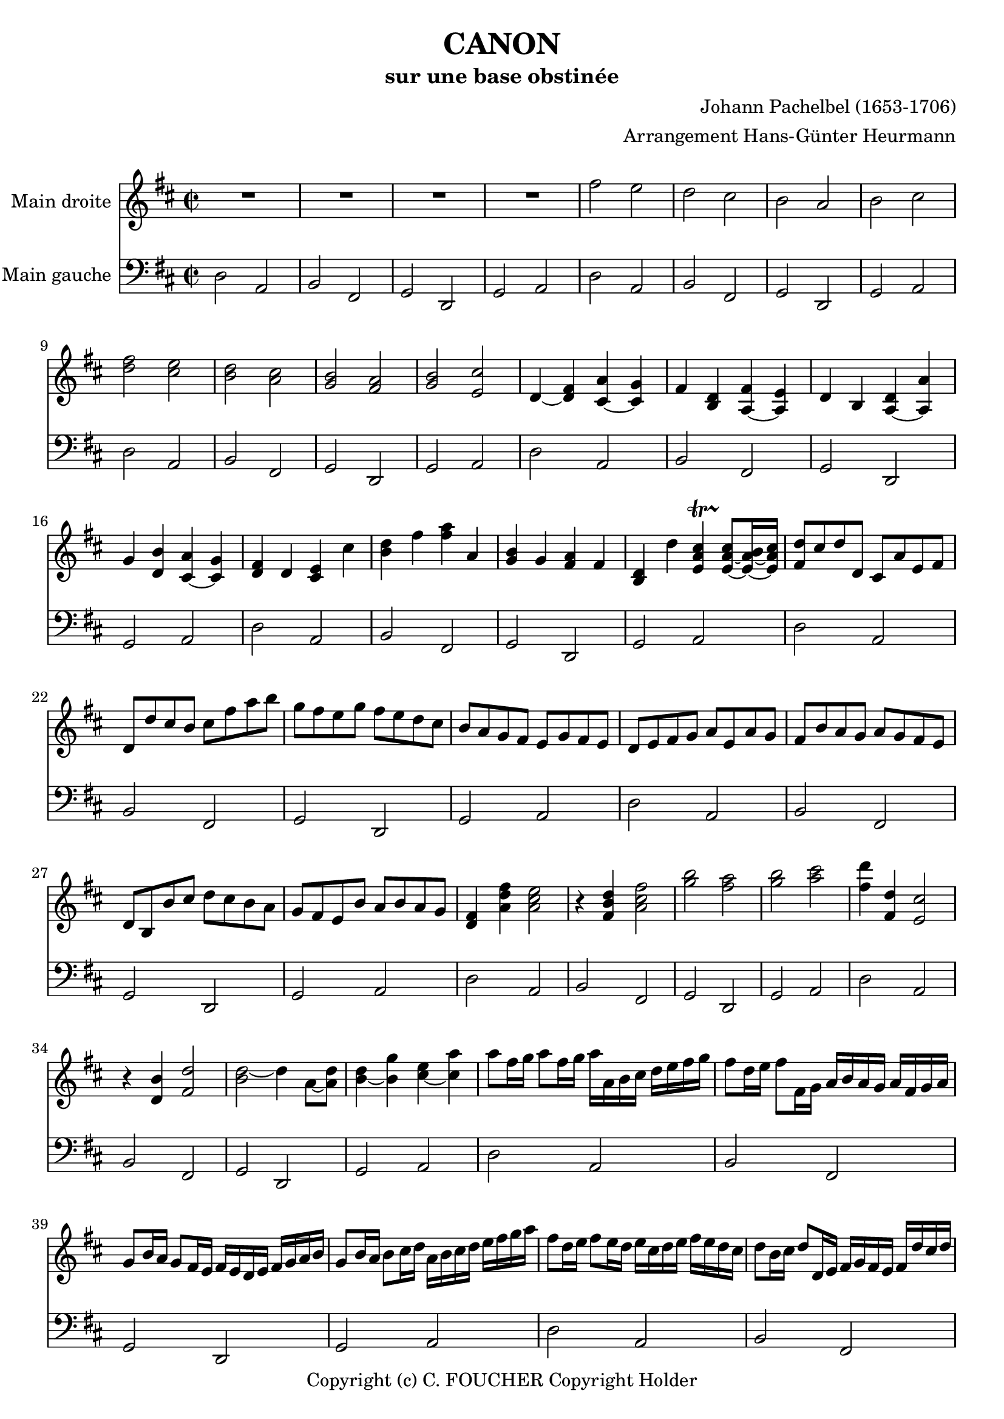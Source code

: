 % This LilyPond file was generated by Rosegarden 1.7.3
\version "2.12.0"
% point and click debugging is disabled
#(ly:set-option 'point-and-click #f)
\header {
    arranger = "Arrangement Hans-Günter Heurmann"
    composer = "Johann Pachelbel (1653-1706)"
    copyright = "Copyright (c) C. FOUCHER Copyright Holder"
    subtitle = "sur une base obstinée"
    title = "CANON"
    tagline = "Created using Rosegarden 1.7.3 and LilyPond"
}
#(set-global-staff-size 20)
#(set-default-paper-size "a4")
global = { 
    \time 2/2
    \skip 1*105  %% 1-105
}
globalTempo = {
    \override Score.MetronomeMark #'transparent = ##t
    \tempo 4 = 120  \skip 1*105 
}
\score {
<< % common
        % force offset of colliding notes in chords:
        \override Score.NoteColumn #'force-hshift = #1.0

        \context Staff = "track 1" << 
            \set Staff.instrumentName = \markup { \column { "Main droite " } }
            \set Score.skipBars = ##t
            \set Staff.printKeyCancellation = ##f
            \new Voice \global
            \new Voice \globalTempo

            \context Voice = "voice 1" {
                \override Voice.TextScript #'padding = #2.0
                \override MultiMeasureRest #'expand-limit = 1

                \time 2/2
                
% absTime = 0 barStart = 0
\clef "treble"
                \key d \major
                R1*4 
% absTime = 3840 barStart = 3840

% absTime = 7680 barStart = 7680

% absTime = 11520 barStart = 11520
 |
%% 5
                
% absTime = 15360 barStart = 15360
fis'' 2 e''  |
                
% absTime = 19200 barStart = 19200
d'' 2 cis''  |
                
% absTime = 23040 barStart = 23040
b' 2 a'  |
                
% absTime = 26880 barStart = 26880
b' 2 cis''  |
                
% absTime = 30720 barStart = 30720
< d'' fis'' > 2 < cis'' e'' >  |
%% 10
                
% absTime = 34560 barStart = 34560
< b' d'' > 2 < a' cis'' >  |
                
% absTime = 38400 barStart = 38400
< g' b' > 2 < fis' a' >  |
                
% absTime = 42240 barStart = 42240
< g' b' > 2 < e' cis'' >  |
                
% absTime = 46080 barStart = 46080
d' 4 _~ < d' fis' > < cis' a' > _~ < cis' g' >  |
                
% absTime = 49920 barStart = 49920
fis' 4 < b d' > < fis' a > _~ < e' a >  |
%% 15
                
% absTime = 53760 barStart = 53760
d' 4 b < d' a > _~ < a' a >  |
                
% absTime = 57600 barStart = 57600
g' 4 < d' b' > < a' cis' > _~ < g' cis' >  |
                
% absTime = 61440 barStart = 61440
< d' fis' > 4 d' < cis' e' > cis''  |
                
% absTime = 65280 barStart = 65280
< b' d'' > 4 fis'' < fis'' a'' > a'  |
                
% absTime = 69120 barStart = 69120
< g' b' > 4 g' < fis' a' > fis'  |
%% 20
                
% absTime = 72960 barStart = 72960
< b d' > 4 d'' < cis'' e' a' > -\startTrillSpan s4*0 \stopTrillSpan _~ < cis'' e' a' > 8 _~ [ < b' e' a' > 16 _~ < cis'' e' a' > ]  |
                
% absTime = 76800 barStart = 76800
< fis' d'' > 8 [ cis'' d'' d' ] cis' [ a' e' fis' ]  |
                
% absTime = 80640 barStart = 80640
d' 8 [ d'' cis'' b' ] cis'' [ fis'' a'' b'' ]  |
                
% absTime = 84480 barStart = 84480
g'' 8 [ fis'' e'' g'' ] fis'' [ e'' d'' cis'' ]  |
                
% absTime = 88320 barStart = 88320
b' 8 [ a' g' fis' ] e' [ g' fis' e' ]  |
%% 25
                
% absTime = 92160 barStart = 92160
d' 8 [ e' fis' g' ] a' [ e' a' g' ]  |
                
% absTime = 96000 barStart = 96000
fis' 8 [ b' a' g' ] a' [ g' fis' e' ]  |
                
% absTime = 99840 barStart = 99840
d' 8 [ b b' cis'' ] d'' [ cis'' b' a' ]  |
                
% absTime = 103680 barStart = 103680
g' 8 [ fis' e' b' ] a' [ b' a' g' ]  |
                
% absTime = 107520 barStart = 107520
< d' fis' > 4 < a' d'' fis'' > < a' cis'' e'' > 2  |
%% 30
                
% absTime = 111360 barStart = 111360
r4 < fis' b' d'' > < a' cis'' fis'' > 2  |
                
% absTime = 115200 barStart = 115200
< g'' b'' > 2 < fis'' a'' >  |
                
% absTime = 119040 barStart = 119040
< g'' b'' > 2 < a'' cis''' >  |
                
% absTime = 122880 barStart = 122880
< fis'' d''' > 4 < fis' d'' > < e' cis'' > 2  |
                
% absTime = 126720 barStart = 126720
r4 < d' b' > < fis' d'' > 2  |
%% 35
                
% absTime = 130560 barStart = 130560
< d'' b' > 2 _~ d'' 4 a' 8 _~ [ < d'' a' > ]  |
                
% absTime = 134400 barStart = 134400
< b' d'' > 4 _~ < b' g'' > < cis'' e'' > _~ < cis'' a'' >  |
                
% absTime = 138240 barStart = 138240
a'' 8 [ fis'' 16 g'' ] a'' 8 [ fis'' 16 g'' ] a'' [ a' b' cis'' ] d'' [ e'' fis'' g'' ]  |
                
% absTime = 142080 barStart = 142080
fis'' 8 [ d'' 16 e'' ] fis'' 8 [ fis' 16 g' ] a' [ b' a' g' ] a' [ fis' g' a' ]  |
                
% absTime = 145920 barStart = 145920
g' 8 [ b' 16 a' ] g' 8 [ fis' 16 e' ] fis' [ e' d' e' ] fis' [ g' a' b' ]  |
%% 40
                
% absTime = 149760 barStart = 149760
g' 8 [ b' 16 a' ] b' 8 [ cis'' 16 d'' ] a' [ b' cis'' d'' ] e'' [ fis'' g'' a'' ]  |
                
% absTime = 153600 barStart = 153600
fis'' 8 [ d'' 16 e'' ] fis'' 8 [ e'' 16 d'' ] e'' [ cis'' d'' e'' ] fis'' [ e'' d'' cis'' ]  |
                
% absTime = 157440 barStart = 157440
d'' 8 [ b' 16 cis'' ] d'' 8 [ d' 16 e' ] fis' [ g' fis' e' ] fis' [ d'' cis'' d'' ]  |
                
% absTime = 161280 barStart = 161280
b' 8 [ d'' 16 cis'' ] b' 8 [ a' 16 g' ] a' [ g' fis' g' ] a' [ b' cis'' d'' ]  |
                
% absTime = 165120 barStart = 165120
b' 8 [ d'' 16 cis'' ] d'' 8 [ cis'' 16 b' ] cis'' [ d'' e'' d'' ] cis'' [ d'' b' cis'' ]  |
%% 45
                
% absTime = 168960 barStart = 168960
< fis' a' d'' > 2 < e' a' cis'' >  |
                
% absTime = 172800 barStart = 172800
< d' fis' b' > 2 < cis' fis' a' >  |
                
% absTime = 176640 barStart = 176640
< b g d' > 2 < fis' cis' a' >  |
                
% absTime = 180480 barStart = 180480
< b d' > 2 < cis' e' >  |
                
% absTime = 184320 barStart = 184320
r4 < d' fis' a' > r < cis' e' a' >  |
%% 50
                
% absTime = 188160 barStart = 188160
r4 < b d' fis' > r < cis' fis' a' >  |
                
% absTime = 192000 barStart = 192000
r4 < b d' g' > r < a d' fis' >  |
                
% absTime = 195840 barStart = 195840
r4 < b d' g' > r < a' cis'' e'' >  |
                
% absTime = 199680 barStart = 199680
< a' fis'' > 8 [ fis' g' fis' < cis' e' > e'' fis'' e'' ]  |
                
% absTime = 203520 barStart = 203520
< b' d'' > 8 [ fis' d' b' < fis' a' > a g a ]  |
%% 55
                
% absTime = 207360 barStart = 207360
b 8 [ b' cis'' b' < fis' a' > a g a ]  |
                
% absTime = 211200 barStart = 211200
b 8 [ b' a' b' < e' cis'' > cis' b cis' ]  |
                
% absTime = 215040 barStart = 215040
d' 8 [ d'' e'' d'' ] cis'' [ cis' d' cis' ]  |
                
% absTime = 218880 barStart = 218880
b 8 [ b' a' b' ] cis'' [ cis' fis' e' ]  |
                
% absTime = 222720 barStart = 222720
d' 8 [ d'' e'' g'' ] fis'' [ fis' a' fis'' ]  |
%% 60
                
% absTime = 226560 barStart = 226560
d'' 8 [ g'' fis'' g'' ] e'' [ a' g' a' ]  |
                
% absTime = 230400 barStart = 230400
r8 [ < fis' d'' > e'' d'' ] < e' cis'' > [ cis' d' cis' ]  |
                
% absTime = 234240 barStart = 234240
d' 8 [ b' a' b' ] < a' cis'' > [ cis' fis' e' ]  |
                
% absTime = 238080 barStart = 238080
d' 8 [ d'' e'' g'' ] < d'' fis'' > [ fis' a' fis'' ]  |
                
% absTime = 241920 barStart = 241920
< b' d'' > 8 [ g'' fis'' g'' ] < cis'' e'' > [ a' g' a' ]  |
%% 65
                
% absTime = 245760 barStart = 245760
r8 [ < a' d'' fis'' > < a' d'' fis'' > < a' d'' fis'' > ] r [ < a' cis'' e'' > < a' cis'' e'' > < a' cis'' e'' > ]  |
                
% absTime = 249600 barStart = 249600
r8 [ < fis' b' d'' > < fis' b' d'' > < fis' b' d'' > ] r [ < cis'' fis'' a'' > < cis'' fis'' a'' > < cis'' fis'' a'' > ]  |
                
% absTime = 253440 barStart = 253440
r8 [ < d'' g'' b'' > < d'' g'' b'' > < d'' g'' b'' > ] r [ < d'' fis'' a'' > < d'' fis'' a'' > < d'' fis'' a'' > ]  |
                
% absTime = 257280 barStart = 257280
r8 [ < g'' b'' > < g'' b'' > < g'' b'' > ] < e'' cis''' > [ < a' cis'' > < g' cis'' > < a' cis'' > ]  |
                
% absTime = 261120 barStart = 261120
d'' 8 [ d' 16 e' ] fis' 8 [ d' cis' cis'' 16 d'' ] e'' 8 [ cis'' ]  |
%% 70
                
% absTime = 264960 barStart = 264960
b' 8 [ b 16 cis' ] d' 8 [ b cis' a' 16 g' ] fis' 8 [ e' ]  |
                
% absTime = 268800 barStart = 268800
d' 8 [ g' 16 fis' ] e' 8 [ g' fis' d' 16 e' ] fis' 8 [ a' ]  |
                
% absTime = 272640 barStart = 272640
g' 8 [ b' 16 a' ] g' 8 [ fis' e' a' 16 g' ] fis' 8 [ e' ]  |
                
% absTime = 276480 barStart = 276480
< d' fis' > 8 [ d'' 16 cis'' ] d'' 8 [ fis' < cis' a' > a' 16 b' ] cis'' 8 [ a' ]  |
                
% absTime = 280320 barStart = 280320
< d' fis' > 8 [ d'' 16 e'' ] fis'' 8 [ d'' < a' fis'' > fis'' 16 e'' ] d'' 8 [ cis'' ]  |
%% 75
                
% absTime = 284160 barStart = 284160
d'' 8 [ < d' b' > 16 a' ] < g' b' > 8 [ < e' cis'' > < fis' d'' > fis'' 16 e'' ] d'' 8 [ < a' fis'' > ]  |
                
% absTime = 288000 barStart = 288000
< b' g'' > 8 [ d'' 16 cis'' ] b' 8 [ b' < e' a' > < cis' e' > ] < cis' a' > [ < cis' a' > ]  |
                
% absTime = 291840 barStart = 291840
< d' fis' a' > 2 r4 < cis' e' a' >  |
                
% absTime = 295680 barStart = 295680
< fis b d' > 2 r4 < cis' fis' a' >  |
                
% absTime = 299520 barStart = 299520
< b d' g' > 2 < d' fis' a' >  |
%% 80
                
% absTime = 303360 barStart = 303360
< b d' g' > 4 < b d' > < e a cis' > -\startTrillSpan s4*0 \stopTrillSpan _~ < e a cis' > 8 _~ [ < e a b > 16 _~ < e a cis' > ]  |
                
% absTime = 307200 barStart = 307200
< fis a d' > 4 < fis' a' d'' > < e' a' cis'' > 2  |
                
% absTime = 311040 barStart = 311040
< d' fis' b' > 2 < cis' fis' a' >  |
                
% absTime = 314880 barStart = 314880
< b d' > 4. _~ < b e' > 8 < a d' fis' > 2  |
                
% absTime = 318720 barStart = 318720
< d' g' b' > 2 < a cis' e' > 4. _~ < a cis' e' > 8  |
%% 85
                
% absTime = 322560 barStart = 322560
< a d' fis' > 4. < d'' fis'' > 8 [ < cis'' fis'' > _~ < cis'' g'' > _~ < cis'' fis'' > _~ ] < cis'' fis'' >  |
                
% absTime = 326400 barStart = 326400
< b' d'' > 4. _~ < b' d'' > 8 [ < a' d'' > _~ < a' e'' > _~ < a' d'' > _~ ] < a' cis'' >  |
                
% absTime = 330240 barStart = 330240
< g' b' > 2 < fis' d'' >  |
                
% absTime = 334080 barStart = 334080
< g' d'' > 8 _~ [ < g' c'' > < d' b' > _~ < d' c'' > ] < d' e' a' > 4 _~ < cis' e' a' > 8 _~ [ < cis' e' a' > ]  |
                
% absTime = 337920 barStart = 337920
< d' fis' a' > 4. < fis'' a'' > 8 [ < a'' fis'' cis'' > _~ < g'' b'' cis'' > _~ < fis'' a'' cis'' > _~ ] < e'' g'' cis'' >  |
%% 90
                
% absTime = 341760 barStart = 341760
< d'' fis'' b' > 4. _~ < fis'' d'' b' > 8 [ < fis'' d'' a' > _~ < g'' e'' a' > _~ < fis'' d'' a' > _~ ] < e'' cis'' a' >  |
                
% absTime = 345600 barStart = 345600
< d'' b' > 8 [ c'' b' c'' ] < a' fis' > 4. _~ < a' fis' > 8  |
                
% absTime = 349440 barStart = 349440
< g' b' > 4 d'' < a' cis'' > 4. < g' cis'' > 8  |
                
% absTime = 353280 barStart = 353280
< fis' a' d'' > 4 _~ < fis' a' d'' > _~ < e' a' d'' > _~ < e' a' cis'' > _~  |
                
% absTime = 357120 barStart = 357120
< d' fis' cis'' > 4 _~ < d' fis' b' > _~ < cis' fis' b' > _~ < cis' fis' a' > _~  |
%% 95
                
% absTime = 360960 barStart = 360960
< b d' a' > 4 _~ < b d' g' > _~ < a d' g' > _~ < a d' fis' > _~  |
                
% absTime = 364800 barStart = 364800
< b d' fis' > 4. _~ < b d' e' > 8 < a cis' e' > 2  |
                
% absTime = 368640 barStart = 368640
< d' fis' > 4 < d'' fis'' > _~ < fis'' a' cis'' > _~ < a' cis'' e'' >  |
                
% absTime = 372480 barStart = 372480
< fis' b' d'' > 4 < d'' b'' d''' > _~ < d''' fis'' a'' > _~ < fis'' a'' c''' >  |
                
% absTime = 376320 barStart = 376320
< d'' g'' b'' > 2 < fis'' d''' > 4 _~ < fis'' a'' >  |
%% 100
                
% absTime = 380160 barStart = 380160
< d'' b'' > 2 < cis'' a'' > 4 _~ < cis'' g'' >  |
                
% absTime = 384000 barStart = 384000
< d'' fis'' > 4 < d' fis' > < cis' e' > < e'' cis'' a' > 8 _~ [ < e'' cis'' g' > ]  |
                
% absTime = 387840 barStart = 387840
< fis' b' d'' > 4 < b d' > < a cis' > < a' cis'' fis' > 8 _~ [ < a' cis'' e' > ]  |
                
% absTime = 391680 barStart = 391680
< d' g' b' > 4 < d'' g'' b'' > < d'' fis'' a'' > < d' fis' a' >  |
                
% absTime = 395520 barStart = 395520
< b d' g' > 4. < g' b' e'' > 8 < cis' fis' a' > 4 < cis' e' a' >  |
%% 105
                
% absTime = 399360 barStart = 399360
< d' fis' a' > 2 r  |
                \bar "|."
            } % Voice
        >> % Staff ends

        \context Staff = "track 2" << 
            \set Staff.instrumentName = \markup { \column { "Main gauche " } }
            \set Score.skipBars = ##t
            \set Staff.printKeyCancellation = ##f
            \new Voice \global
            \new Voice \globalTempo

            \context Voice = "voice 2" {
                \override Voice.TextScript #'padding = #2.0
                \override MultiMeasureRest #'expand-limit = 1

                \time 2/2
                
% absTime = 0 barStart = 0
\clef "bass"
                \key d \major
                d 2 a,  |
                
% absTime = 3840 barStart = 3840
b, 2 fis,  |
                
% absTime = 7680 barStart = 7680
g, 2 d,  |
                
% absTime = 11520 barStart = 11520
g, 2 a,  |
%% 5
                
% absTime = 15360 barStart = 15360
d 2 a,  |
                
% absTime = 19200 barStart = 19200
b, 2 fis,  |
                
% absTime = 23040 barStart = 23040
g, 2 d,  |
                
% absTime = 26880 barStart = 26880
g, 2 a,  |
                
% absTime = 30720 barStart = 30720
d 2 a,  |
%% 10
                
% absTime = 34560 barStart = 34560
b, 2 fis,  |
                
% absTime = 38400 barStart = 38400
g, 2 d,  |
                
% absTime = 42240 barStart = 42240
g, 2 a,  |
                
% absTime = 46080 barStart = 46080
d 2 a,  |
                
% absTime = 49920 barStart = 49920
b, 2 fis,  |
%% 15
                
% absTime = 53760 barStart = 53760
g, 2 d,  |
                
% absTime = 57600 barStart = 57600
g, 2 a,  |
                
% absTime = 61440 barStart = 61440
d 2 a,  |
                
% absTime = 65280 barStart = 65280
b, 2 fis,  |
                
% absTime = 69120 barStart = 69120
g, 2 d,  |
%% 20
                
% absTime = 72960 barStart = 72960
g, 2 a,  |
                
% absTime = 76800 barStart = 76800
d 2 a,  |
                
% absTime = 80640 barStart = 80640
b, 2 fis,  |
                
% absTime = 84480 barStart = 84480
g, 2 d,  |
                
% absTime = 88320 barStart = 88320
g, 2 a,  |
%% 25
                
% absTime = 92160 barStart = 92160
d 2 a,  |
                
% absTime = 96000 barStart = 96000
b, 2 fis,  |
                
% absTime = 99840 barStart = 99840
g, 2 d,  |
                
% absTime = 103680 barStart = 103680
g, 2 a,  |
                
% absTime = 107520 barStart = 107520
d 2 a,  |
%% 30
                
% absTime = 111360 barStart = 111360
b, 2 fis,  |
                
% absTime = 115200 barStart = 115200
g, 2 d,  |
                
% absTime = 119040 barStart = 119040
g, 2 a,  |
                
% absTime = 122880 barStart = 122880
d 2 a,  |
                
% absTime = 126720 barStart = 126720
b, 2 fis,  |
%% 35
                
% absTime = 130560 barStart = 130560
g, 2 d,  |
                
% absTime = 134400 barStart = 134400
g, 2 a,  |
                
% absTime = 138240 barStart = 138240
d 2 a,  |
                
% absTime = 142080 barStart = 142080
b, 2 fis,  |
                
% absTime = 145920 barStart = 145920
g, 2 d,  |
%% 40
                
% absTime = 149760 barStart = 149760
g, 2 a,  |
                
% absTime = 153600 barStart = 153600
d 2 a,  |
                
% absTime = 157440 barStart = 157440
b, 2 fis,  |
                
% absTime = 161280 barStart = 161280
g, 2 d,  |
                
% absTime = 165120 barStart = 165120
g, 2 a,  |
%% 45
                
% absTime = 168960 barStart = 168960
d 2 a,  |
                
% absTime = 172800 barStart = 172800
b, 2 fis,  |
                
% absTime = 176640 barStart = 176640
g, 2 d,  |
                
% absTime = 180480 barStart = 180480
g, 2 a,  |
                
% absTime = 184320 barStart = 184320
d 2 a,  |
%% 50
                
% absTime = 188160 barStart = 188160
b, 2 fis,  |
                
% absTime = 192000 barStart = 192000
g, 2 d,  |
                
% absTime = 195840 barStart = 195840
g, 2 a,  |
                
% absTime = 199680 barStart = 199680
d 2 a,  |
                
% absTime = 203520 barStart = 203520
b, 2 fis,  |
%% 55
                
% absTime = 207360 barStart = 207360
g, 2 d,  |
                
% absTime = 211200 barStart = 211200
g, 2 a,  |
                
% absTime = 215040 barStart = 215040
d 2 a,  |
                
% absTime = 218880 barStart = 218880
b, 2 fis,  |
                
% absTime = 222720 barStart = 222720
g, 2 d,  |
%% 60
                
% absTime = 226560 barStart = 226560
g, 2 a,  |
                
% absTime = 230400 barStart = 230400
d 2 a,  |
                
% absTime = 234240 barStart = 234240
b, 2 fis,  |
                
% absTime = 238080 barStart = 238080
g, 2 d,  |
                
% absTime = 241920 barStart = 241920
g, 2 a,  |
%% 65
                
% absTime = 245760 barStart = 245760
d 2 a,  |
                
% absTime = 249600 barStart = 249600
b, 2 fis,  |
                
% absTime = 253440 barStart = 253440
g, 2 d,  |
                
% absTime = 257280 barStart = 257280
g, 2 a,  |
                
% absTime = 261120 barStart = 261120
d 2 a,  |
%% 70
                
% absTime = 264960 barStart = 264960
b, 2 fis,  |
                
% absTime = 268800 barStart = 268800
g, 2 d,  |
                
% absTime = 272640 barStart = 272640
g, 2 a,  |
                
% absTime = 276480 barStart = 276480
d 2 a,  |
                
% absTime = 280320 barStart = 280320
b, 2 fis,  |
%% 75
                
% absTime = 284160 barStart = 284160
g, 2 d,  |
                
% absTime = 288000 barStart = 288000
g, 2 a,  |
                
% absTime = 291840 barStart = 291840
d 2 a,  |
                
% absTime = 295680 barStart = 295680
b, 2 fis,  |
                
% absTime = 299520 barStart = 299520
g, 2 d,  |
%% 80
                
% absTime = 303360 barStart = 303360
g, 2 a,  |
                
% absTime = 307200 barStart = 307200
d 2 a,  |
                
% absTime = 311040 barStart = 311040
b, 2 fis,  |
                
% absTime = 314880 barStart = 314880
g, 2 d,  |
                
% absTime = 318720 barStart = 318720
g, 2 a,  |
%% 85
                
% absTime = 322560 barStart = 322560
d 2 a,  |
                
% absTime = 326400 barStart = 326400
b, 2 fis,  |
                
% absTime = 330240 barStart = 330240
g, 2 d,  |
                
% absTime = 334080 barStart = 334080
g, 2 a,  |
                
% absTime = 337920 barStart = 337920
d 2 a,  |
%% 90
                
% absTime = 341760 barStart = 341760
b, 2 fis,  |
                
% absTime = 345600 barStart = 345600
g, 2 d,  |
                
% absTime = 349440 barStart = 349440
g, 2 a,  |
                
% absTime = 353280 barStart = 353280
d 2 a,  |
                
% absTime = 357120 barStart = 357120
b, 2 fis,  |
%% 95
                
% absTime = 360960 barStart = 360960
g, 2 d,  |
                
% absTime = 364800 barStart = 364800
g, 2 a,  |
                
% absTime = 368640 barStart = 368640
d 2 a,  |
                
% absTime = 372480 barStart = 372480
b, 2 fis,  |
                
% absTime = 376320 barStart = 376320
g, 2 d,  |
%% 100
                
% absTime = 380160 barStart = 380160
g, 2 a,  |
                
% absTime = 384000 barStart = 384000
d 2 a,  |
                
% absTime = 387840 barStart = 387840
b, 2 fis,  |
                
% absTime = 391680 barStart = 391680
g, 2 d,  |
                
% absTime = 395520 barStart = 395520
g, 2 a,  |
%% 105
                
% absTime = 399360 barStart = 399360
< d, d > 2 r  |
                \bar "|."
            } % Voice
        >> % Staff (final) ends

    >> % notes

    \layout {
        \context { \GrandStaff \accepts "Lyrics" }
    }
} % score
